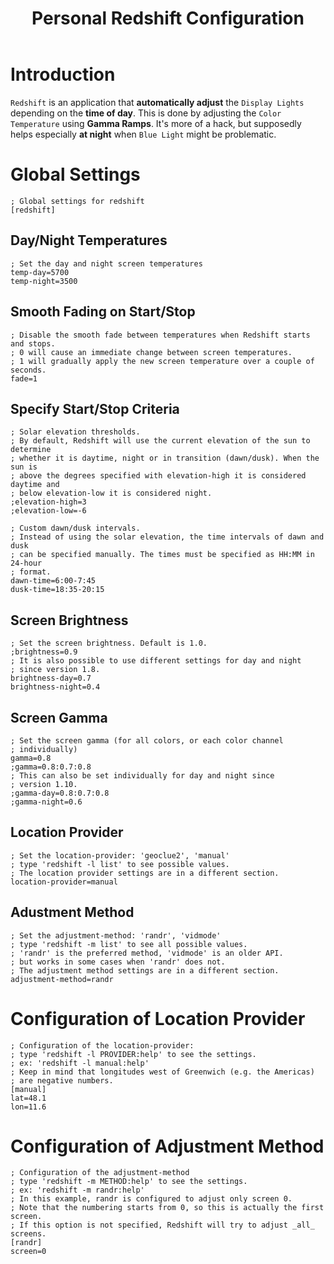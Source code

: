 #+TITLE: Personal Redshift Configuration
#+PROPERTY: header-args:shell :tangle ../D12_DisplaySettings/.config/redshift/redshift.conf :mkdirp yes
#+STARTUP: hideblocks show2levels

* Introduction

~Redshift~ is an application that *automatically adjust* the ~Display Lights~ depending on the *time of day*.
This is done by adjusting the ~Color Temperature~ using *Gamma Ramps*.
It's more of a hack, but supposedly helps especially *at night* when ~Blue Light~ might be problematic.

* Global Settings

#+begin_src shell tangle: yes
  ; Global settings for redshift
  [redshift]
#+end_src

** Day/Night Temperatures
#+begin_src shell tangle: yes
  ; Set the day and night screen temperatures
  temp-day=5700
  temp-night=3500
#+end_src

** Smooth Fading on Start/Stop
#+begin_src shell tangle: yes
  ; Disable the smooth fade between temperatures when Redshift starts and stops.
  ; 0 will cause an immediate change between screen temperatures.
  ; 1 will gradually apply the new screen temperature over a couple of seconds.
  fade=1
#+end_src

** Specify Start/Stop Criteria
#+begin_src shell tangle: yes
  ; Solar elevation thresholds.
  ; By default, Redshift will use the current elevation of the sun to determine
  ; whether it is daytime, night or in transition (dawn/dusk). When the sun is
  ; above the degrees specified with elevation-high it is considered daytime and
  ; below elevation-low it is considered night.
  ;elevation-high=3
  ;elevation-low=-6

  ; Custom dawn/dusk intervals.
  ; Instead of using the solar elevation, the time intervals of dawn and dusk
  ; can be specified manually. The times must be specified as HH:MM in 24-hour
  ; format.
  dawn-time=6:00-7:45
  dusk-time=18:35-20:15
#+end_src

** Screen Brightness
#+begin_src shell tangle: yes
  ; Set the screen brightness. Default is 1.0.
  ;brightness=0.9
  ; It is also possible to use different settings for day and night
  ; since version 1.8.
  brightness-day=0.7
  brightness-night=0.4
#+end_src

** Screen Gamma
#+begin_src shell tangle: yes
  ; Set the screen gamma (for all colors, or each color channel
  ; individually)
  gamma=0.8
  ;gamma=0.8:0.7:0.8
  ; This can also be set individually for day and night since
  ; version 1.10.
  ;gamma-day=0.8:0.7:0.8
  ;gamma-night=0.6
#+end_src

** Location Provider
#+begin_src shell tangle: yes
  ; Set the location-provider: 'geoclue2', 'manual'
  ; type 'redshift -l list' to see possible values.
  ; The location provider settings are in a different section.
  location-provider=manual
#+end_src

** Adustment Method
#+begin_src shell tangle: yes
  ; Set the adjustment-method: 'randr', 'vidmode'
  ; type 'redshift -m list' to see all possible values.
  ; 'randr' is the preferred method, 'vidmode' is an older API.
  ; but works in some cases when 'randr' does not.
  ; The adjustment method settings are in a different section.
  adjustment-method=randr
#+end_src

* Configuration of Location Provider
#+begin_src shell tangle: yes
  ; Configuration of the location-provider:
  ; type 'redshift -l PROVIDER:help' to see the settings.
  ; ex: 'redshift -l manual:help'
  ; Keep in mind that longitudes west of Greenwich (e.g. the Americas)
  ; are negative numbers.
  [manual]
  lat=48.1
  lon=11.6
#+end_src

* Configuration of Adjustment Method
#+begin_src shell tangle: yes
  ; Configuration of the adjustment-method
  ; type 'redshift -m METHOD:help' to see the settings.
  ; ex: 'redshift -m randr:help'
  ; In this example, randr is configured to adjust only screen 0.
  ; Note that the numbering starts from 0, so this is actually the first screen.
  ; If this option is not specified, Redshift will try to adjust _all_ screens.
  [randr]
  screen=0
#+end_src
